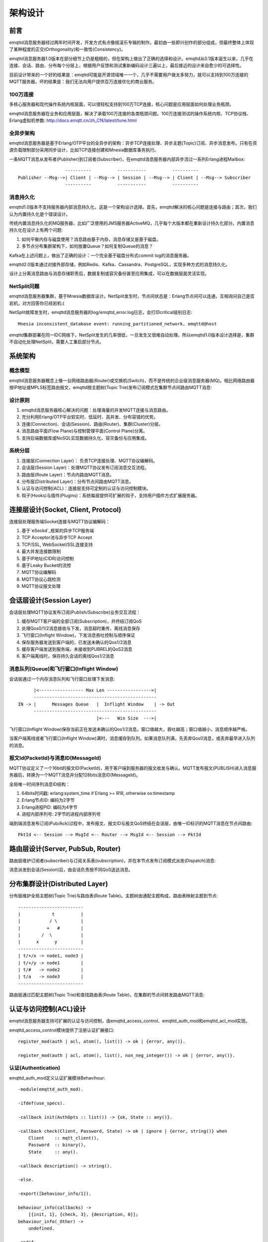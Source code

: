 
.. _design:

========
架构设计
========

.. _design_intro:

----
前言
----

emqttd消息服务器经过两年时间开发，开发方式有点像摇滚乐专辑的制作。最初由一些即兴创作的部分组成，但最终整体上体现了某种程度的正交(Orthogonality)和一致性(Consistency)。

emqttd消息服务器1.0版本在部分细节上仍是粗糙的，但在架构上做出了正确的选择和设计。emqttd从0.1版本诞生以来，几乎在连接、会话、路由、分布每个分层上，根据用户反馈和测试重新编码设计三遍以上，最后接近的设计来自愈少的可选择性。

目前设计带来的一个好的结果是：emqttd可能是开源领域唯一一个，几乎不需要用户做太多努力，就可以支持到100万连接的MQTT服务器。坏的结果是：我们无法向用户提供百万连接优化的商业服务。

100万连接
---------

多核心服务器和现代操作系统内核层面，可以很轻松支持到100万TCP连接，核心问题是应用层面如何处理业务瓶颈。

emqttd消息服务器在业务和应用层面，解决了承载100万连接的各类瓶颈问题。100万连接测试的操作系统内核、TCP协议栈、Erlang虚拟机参数: http://docs.emqtt.cn/zh_CN/latest/tune.html

全异步架构
----------

emqttd消息服务器是基于Erlang/OTP平台的全异步的架构：异步TCP连接处理、异步主题(Topic)订阅、异步消息发布。只有在资源负载限制部分采用同步设计，比如TCP连接创建和Mnesia数据库事务执行。

一条MQTT消息从发布者(Publisher)到订阅者(Subscriber)，在emqttd消息服务器内部异步流过一系列Erlang进程Mailbox::

                      ----------          -----------          ----------
    Publisher --Msg-->| Client | --Msg--> | Session | --Msg--> | Client | --Msg--> Subscriber
                      ----------          -----------          ----------

消息持久化
----------

emqttd1.0版本不支持服务器内部消息持久化，这是一个架构设计选择。首先，emqttd解决的核心问题是连接与路由；其次，我们认为内置持久化是个错误设计。

传统内置消息持久化的MQ服务器，比如广泛使用的JMS服务器ActiveMQ，几乎每个大版本都在重新设计持久化部分。内置消息持久化在设计上有两个问题:

1. 如何平衡内存与磁盘使用？消息路由基于内存，消息存储又是基于磁盘。

2. 多节点分布集群架构下，如何放置Queue？如何复制Queue的消息？

Kafka在上述问题上，做出了正确的设计：一个完全基于磁盘分布式commit log的消息服务器。

emqttd2.0版本通过对接外部存储，例如Redis、Kafka、Cassandra、PostgreSQL，实现多种方式的消息持久化。

设计上分离消息路由与消息存储职责后，数据复制或容灾备份甚至应用集成，可以在数据层面灵活实现。

NetSplit问题
------------

emqttd消息服务器集群，基于Mnesia数据库设计。NetSplit发生时，节点间状态是：Erlang节点间可以连通，互相询问自己是否宕机，对方回答你已经宕机:(

NetSplit故障发生时，emqttd消息服务器的log/emqttd_error.log日志，会打印critical级别日志::

    Mnesia inconsistent_database event: running_partitioned_network, emqttd@host

emqttd集群部署在同一IDC网络下，NetSplit发生的几率很低，一旦发生又很难自动处理。所以emqttd1.0版本设计选择是，集群不自动化处理NetSplit，需要人工重启部分节点。

.. _design_architecture:

--------
系统架构
--------

概念模型
--------

emqttd消息服务器概念上像一台网络路由器(Router)或交换机(Switch)，而不是传统的企业级消息服务器(MQ)。相比网络路由器按IP地址或MPLS标签路由报文，emqttd按主题树(Topic Trie)发布订阅模式在集群节点间路由MQTT消息:

.. image:: _static/images/concept.png

设计原则
--------

1. emqttd消息服务器核心解决的问题：处理海量的并发MQTT连接与消息路由。

2. 充分利用Erlang/OTP平台软实时、低延时、高并发、分布容错的优势。

3. 连接(Connection)、会话(Session)、路由(Router)、集群(Cluster)分层。

4. 消息路由平面(Flow Plane)与控制管理平面(Control Plane)分离。

5. 支持后端数据库或NoSQL实现数据持久化、容灾备份与应用集成。

系统分层
--------

1. 连接层(Connection Layer)： 负责TCP连接处理、MQTT协议编解码。

2. 会话层(Session Layer)：处理MQTT协议发布订阅消息交互流程。
   
3. 路由层(Route Layer)：节点内路由MQTT消息。
   
4. 分布层(Distributed Layer)：分布节点间路由MQTT消息。
   
5. 认证与访问控制(ACL)：连接层支持可定制的认证与访问控制模块。

6. 钩子(Hooks)与插件(Plugins)：系统每层提供可扩展的钩子，支持用户插件方式扩展服务器。

------------------------------------
连接层设计(Socket, Client, Protocol)
------------------------------------

连接层处理服务端Socket连接与MQTT协议编解码：

1. 基于`eSockd`_框架的异步TCP服务端
2. TCP Acceptor池与异步TCP Accept
3. TCP/SSL, WebSocket/SSL连接支持
4. 最大并发连接数限制
5. 基于IP地址(CIDR)访问控制
6. 基于Leaky Bucket的流控
7. MQTT协议编解码
8. MQTT协议心跳检测
9. MQTT协议报文处理

-------------------------
会话层设计(Session Layer)
-------------------------

会话层处理MQTT协议发布订阅(Publish/Subscribe)业务交互流程：

1. 缓存MQTT客户端的全部订阅(Subscription)，并终结订阅QoS

2. 处理Qos0/1/2消息接收与下发，消息超时重传，离线消息保存

3. 飞行窗口(Inflight Window)，下发消息吞吐控制与顺序保证

4. 保存服务器发送到客户端的，已发送未确认的Qos1/2消息

5. 缓存客户端发送到服务端，未接收到PUBREL的QoS2消息

6. 客户端离线时，保存持久会话的离线Qos1/2消息

消息队列(Queue)和飞行窗口(Inflight Window)
------------------------------------------

会话层通过一个内存消息队列和飞行窗口处理下发消息::

       |<----------------- Max Len ----------------->|
       -----------------------------------------------
 IN -> |      Messages Queue   |  Inflight Window    | -> Out
       -----------------------------------------------
                               |<---   Win Size  --->|

飞行窗口(Inflight Window)保存当前正在发送未确认的Qos1/2消息。窗口值越大，吞吐越高；窗口值越小，消息顺序越严格。

当客户端离线或者飞行窗口(Inflight Window)满时，消息缓存到队列。如果消息队列满，先丢弃Qos0消息，或丢弃最早进入队列的消息。

报文Id(PacketId)与消息ID(MessageId)
-----------------------------------

MQTT协议定义了一个16bit的报文ID(PacketId)，用于客户端到服务器的报文收发与确认。MQTT发布报文(PUBLISH)进入消息服务器后，转换为一个MQTT消息并分配128bits消息ID(MessageId)。

全局唯一时间序列消息ID结构：

1. 64bits时间戳: erlang:system_time if Erlang >= R18, otherwise os:timestamp
2. Erlang节点ID: 编码为2字节
3. Erlang进程PID: 编码为4字节
4. 进程内部序列号: 2字节的进程内部序列号

端到端消息发布订阅(Pub/Ack)过程中，发布报文、报文ID与报文QoS终结在会话层，由唯一ID标识的MQTT消息在节点间路由::

    PktId <-- Session --> MsgId <-- Router --> MsgId <-- Session --> PktId

----------------------------------
路由层设计(Server, PubSub, Router)
----------------------------------

路由层维护订阅者(subscriber)与订阅关系表(subscription)，并在本节点发布订阅模式派发(Dispatch)消息:

.. image:: _static/images/dispatch.png

消息派发到会话(Session)后，由会话负责按不同QoS送达消息。

-------------------------------
分布集群设计(Distributed Layer)
-------------------------------

分布层维护全局主题树(Topic Trie)与路由表(Route Table)。主题树由通配主题构成，路由表映射主题到节点::

    -------------------------
    |            t          |
    |           / \         |
    |          +   #        |
    |        /  \           |
    |      x      y         |
    -------------------------
    | t/+/x -> node1, node3 |
    | t/+/y -> node1        |
    | t/#   -> node2        |
    | t/a   -> node3        |
    -------------------------

路由层通过匹配主题树(Topic Trie)和查找路由表(Route Table)，在集群的节点间转发路由MQTT消息:

.. image:: _static/images/route.png

.. _design_auth_acl:

-----------------------
认证与访问控制(ACL)设计
-----------------------

emqttd消息服务器支持可扩展的认证与访问控制，由emqttd_access_control、emqttd_auth_mod和emqttd_acl_mod实现。

emqttd_access_control模块提供了注册认证扩展接口::

    register_mod(auth | acl, atom(), list()) -> ok | {error, any()}.

    register_mod(auth | acl, atom(), list(), non_neg_integer()) -> ok | {error, any()}.

认证(Authentication)
--------------------

emqttd_auth_mod定义认证扩展模块Behavihour::

    -module(emqttd_auth_mod).

    -ifdef(use_specs).

    -callback init(AuthOpts :: list()) -> {ok, State :: any()}.

    -callback check(Client, Password, State) -> ok | ignore | {error, string()} when
        Client    :: mqtt_client(),
        Password  :: binary(),
        State     :: any().

    -callback description() -> string().

    -else.

    -export([behaviour_info/1]).

    behaviour_info(callbacks) ->
        [{init, 1}, {check, 3}, {description, 0}];
    behaviour_info(_Other) ->
        undefined.

    -endif.

emqttd消息服务器实现的认证模块包括:

+-----------------------+--------------------------------+
| 模块                  | 认证方式                       |
+-----------------------+--------------------------------+
| emqttd_auth_username  | 用户名密码认证                 |
+-----------------------+--------------------------------+
| emqttd_auth_clientid  | ClientID认证                   |
+-----------------------+--------------------------------+
| emqttd_auth_ldap      | LDAP认证                       |
+-----------------------+--------------------------------+
| emqttd_auth_anonymous | 匿名认证                       |
+-----------------------+--------------------------------+

访问控制(ACL)
-------------

emqttd_acl_mod模块定义访问控制Behavihour::

    -module(emqttd_acl_mod).

    -include("emqttd.hrl").

    -ifdef(use_specs).

    -callback init(AclOpts :: list()) -> {ok, State :: any()}.

    -callback check_acl({Client, PubSub, Topic}, State :: any()) -> allow | deny | ignore when
        Client   :: mqtt_client(),
        PubSub   :: pubsub(),
        Topic    :: binary().

    -callback reload_acl(State :: any()) -> ok | {error, any()}.

    -callback description() -> string().

    -else.

    -export([behaviour_info/1]).

    behaviour_info(callbacks) ->
        [{init, 1}, {check_acl, 2}, {reload_acl, 1}, {description, 0}];
    behaviour_info(_Other) ->
        undefined.

    -endif.

emqttd_acl_internal模块实现缺省的基于etc/acl.config文件配置的访问控制::

    %%%-----------------------------------------------------------------------------
    %%%
    %%% -type who() :: all | binary() |
    %%%                {ipaddr, esockd_access:cidr()} |
    %%%                {client, binary()} |
    %%%                {user, binary()}.
    %%%
    %%% -type access() :: subscribe | publish | pubsub.
    %%%
    %%% -type topic() :: binary().
    %%%
    %%% -type rule() :: {allow, all} |
    %%%                 {allow, who(), access(), list(topic())} |
    %%%                 {deny, all} |
    %%%                 {deny, who(), access(), list(topic())}.
    %%%
    %%%-----------------------------------------------------------------------------

    {allow, {user, "dashboard"}, subscribe, ["$SYS/#"]}.

    {allow, {ipaddr, "127.0.0.1"}, pubsub, ["$SYS/#", "#"]}.

    {deny, all, subscribe, ["$SYS/#", {eq, "#"}]}.

    {allow, all}.

.. _design_hook:

--------------
钩子(Hook)设计
--------------

钩子(Hook)定义
--------------

emqttd消息服务器在客户端上下线、主题订阅、消息收发位置设计了扩展钩子(Hook):

+------------------------+----------------------------------+
| 名称                   | 说明                             |
+------------------------+----------------------------------+
| client.connected       | 客户端上线                       |
+------------------------+----------------------------------+
| client.subscribe       | 客户端订阅主题前                 |
+------------------------+----------------------------------+
| client.subscribe.after | 客户端订阅主题后                 |
+------------------------+----------------------------------+
| client.unsubscribe     | 客户端取消订阅主题               |
+------------------------+----------------------------------+
| message.publish        | MQTT消息发布                     |
+------------------------+----------------------------------+
| message.delivered      | MQTT消息送达                     |
+------------------------+----------------------------------+
| message.acked          | MQTT消息回执                     |
+------------------------+----------------------------------+
| client.disconnected    | 客户端连接断开                   |
+----------------------- +----------------------------------+

钩子(Hook)采用职责链设计模式(`Chain-of-responsibility_pattern`_)，扩展模块或插件向钩子注册回调函数，系统在MQTT客户端上下线、主题订阅或消息发布确认时，触发钩子顺序执行回调函数::

                     --------  ok | {ok, NewAcc}   --------  ok | {ok, NewAcc}   --------
     (Args, Acc) --> | Fun1 | -------------------> | Fun2 | -------------------> | Fun3 | --> {ok, Acc} | {stop, Acc}
                     --------                      --------                      --------
                        |                             |                             |
                   stop | {stop, NewAcc}         stop | {stop, NewAcc}         stop | {stop, NewAcc}

不同钩子的回调函数输入参数不同，用户可参考插件模版的`emqttd_plugin_template`_模块，每个回调可以返回:

+-----------------+--------------------+
| 返回            | 说明               |
+-----------------+--------------------+
| ok              | 继续执行           |
+-----------------+--------------------+
| {ok, NewAcc}    | 继续执行并返回结果 |
+-----------------+--------------------+
| stop            | 停止执行           |
+-----------------+--------------------+
| {stop, NewAcc}  | 停止执行并返回结果 |
+-----------------+--------------------+

钩子(Hook)实现
--------------

emqttd模块封装了Hook接口:

.. code:: erlang

    -module(emqttd).

    %% Hooks API
    -export([hook/4, hook/3, unhook/2, run_hooks/3]).
    hook(Hook :: atom(), Callback :: function(), InitArgs :: list(any())) -> ok | {error, any()}.

    hook(Hook :: atom(), Callback :: function(), InitArgs :: list(any()), Priority :: integer()) -> ok | {error, any()}.

    unhook(Hook :: atom(), Callback :: function()) -> ok | {error, any()}.

    run_hooks(Hook :: atom(), Args :: list(any()), Acc :: any()) -> {ok | stop, any()}.

emqttd_hook模块实现Hook机制:

.. code:: erlang

    -module(emqttd_hook).

    %% Hooks API
    -export([add/3, add/4, delete/2, run/3, lookup/1]).

    add(atom(), function(), list(any())) -> ok.

    add(atom(), function(), list(any()), integer()) -> ok.

    delete(atom(), function()) -> ok.

    run(atom(), list(any()), any()) -> any().

    lookup(atom()) -> [#callback{}].

钩子(Hook)使用
--------------

`emqttd_plugin_template`_ 提供了全部钩子的使用事例，例如端到端的消息处理:

.. code:: erlang

    -module(emqttd_plugin_template).

    -export([load/1, unload/0]).
    
    -export([on_message_publish/2, on_message_delivered/3, on_message_acked/3]).

    load(Env) ->
        emqttd:hook('message.publish', fun ?MODULE:on_message_publish/2, [Env]),
        emqttd:hook('message.delivered', fun ?MODULE:on_message_delivered/3, [Env]),
        emqttd:hook('message.acked', fun ?MODULE:on_message_acked/3, [Env]).

    on_message_publish(Message, _Env) ->
        io:format("publish ~s~n", [emqttd_message:format(Message)]),
        {ok, Message}.

    on_message_delivered(ClientId, Message, _Env) ->
        io:format("delivered to client ~s: ~s~n", [ClientId, emqttd_message:format(Message)]),
        {ok, Message}.

    on_message_acked(ClientId, Message, _Env) ->
        io:format("client ~s acked: ~s~n", [ClientId, emqttd_message:format(Message)]),
        {ok, Message}.

    unload() ->
        emqttd:unhook('message.publish', fun ?MODULE:on_message_publish/2),
        emqttd:unhook('message.acked', fun ?MODULE:on_message_acked/3),
        emqttd:unhook('message.delivered', fun ?MODULE:on_message_delivered/3).

.. _design_plugin:

----------------
插件(Plugin)设计
----------------

插件是一个普通的Erlang应用，放置在emqttd/plugins目录可以被动态加载。插件主要通过钩子(Hook)机制扩展服务器功能，或通过扩展模块方式集成认证访问控制。

emqttd_plugins模块实现插件机制，提供加载卸载插件API::

    -module(emqttd_plugins).

    -export([load/1, unload/1]).

    %% @doc Load One Plugin
    load(PluginName :: atom()) -> ok | {error, any()}.

    %% @doc UnLoad One Plugin
    unload(PluginName :: atom()) -> ok | {error, any()}.

用户可通过'./bin/emqttd_ctl'命令行加载卸载插件::

    ./bin/emqttd_ctl plugins load emqttd_plugin_redis

    ./bin/emqttd_ctl plugins unload emqttd_plugin_redis

开发者请参考模版插件: http://github.com/emqtt/emqttd_plugin_template

.. _design_erlang:

--------------
Erlang设计相关
--------------

1. 使用Pool, Pool, Pool... 推荐GProc库: https://github.com/uwiger/gproc

2. 异步，异步，异步消息...连接层到路由层异步消息，同步请求用于负载保护

3. 避免进程Mailbox累积消息，负载高的进程可以使用gen_server2

4. 消息流经的Socket连接、会话进程必须Hibernate，主动回收binary句柄

5. 多使用Binary数据，避免进程间内存复制

6. 使用ETS, ETS, ETS...Message Passing Vs ETS

7. 避免ETS表非键值字段select, match

8. 避免大量数据ETS读写, 每次ETS读写会复制内存，可使用lookup_element, update_counter

9. 适当开启ETS表{write_concurrency, true}

10. 保护Mnesia数据库事务，尽量减少事务数量，避免事务过载(overload)

11. 避免Mnesia数据表索引，和非键值字段match, select

.. _eSockd: https://github.com/emqtt/esockd
.. _Chain-of-responsibility_pattern: https://en.wikipedia.org/wiki/Chain-of-responsibility_pattern
.. _emqttd_plugin_template: https://github.com/emqtt/emqttd_plugin_template/blob/master/src/emqttd_plugin_template.erl

